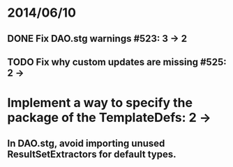 * 2014/06/10
** DONE Fix DAO.stg warnings #523: 3 -> 2
** TODO Fix why custom updates are missing #525: 2 ->
* Implement a way to specify the package of the TemplateDefs: 2 ->
** In DAO.stg, avoid importing unused ResultSetExtractors for default types.
